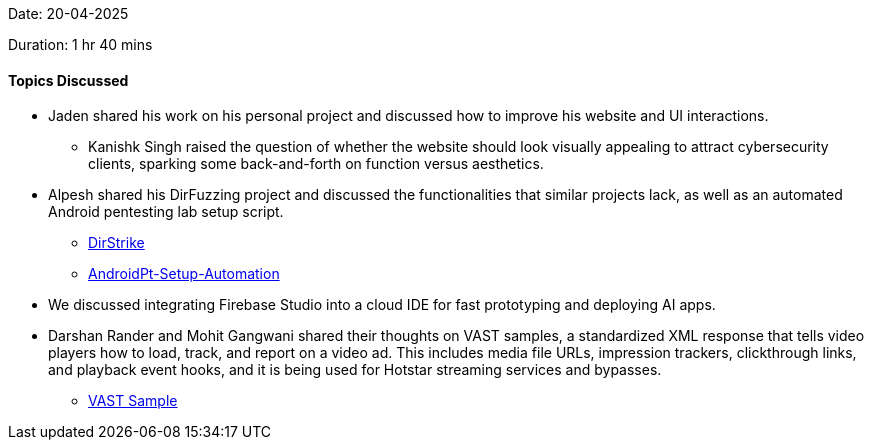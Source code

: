 Date: 20-04-2025

Duration: 1 hr 40 mins

==== Topics Discussed

* Jaden shared his work on his personal project and discussed how to improve his website and UI interactions.
    ** Kanishk Singh raised the question of whether the website should look visually appealing to attract cybersecurity clients, sparking some back-and-forth on function versus aesthetics.
* Alpesh shared his DirFuzzing project and discussed the functionalities that similar projects lack, as well as an automated Android pentesting lab setup script.
    ** link:https://github.com/Alpastx/DirStrike[DirStrike^]
    ** link:https://github.com/Alpastx/AndroidPt-Setup-Automation[AndroidPt-Setup-Automation^]
* We discussed integrating Firebase Studio into a cloud IDE for fast prototyping and deploying AI apps.
* Darshan Rander and Mohit Gangwani shared their thoughts on VAST samples, a standardized XML response that tells video players how to load, track, and report on a video ad. This includes media file URLs, impression trackers, clickthrough links, and playback event hooks, and it is being used for Hotstar streaming services and bypasses.
    ** link:https://docs.broadsign.com/broadsign-ayuda/vast-sample-xml.html[VAST Sample^]